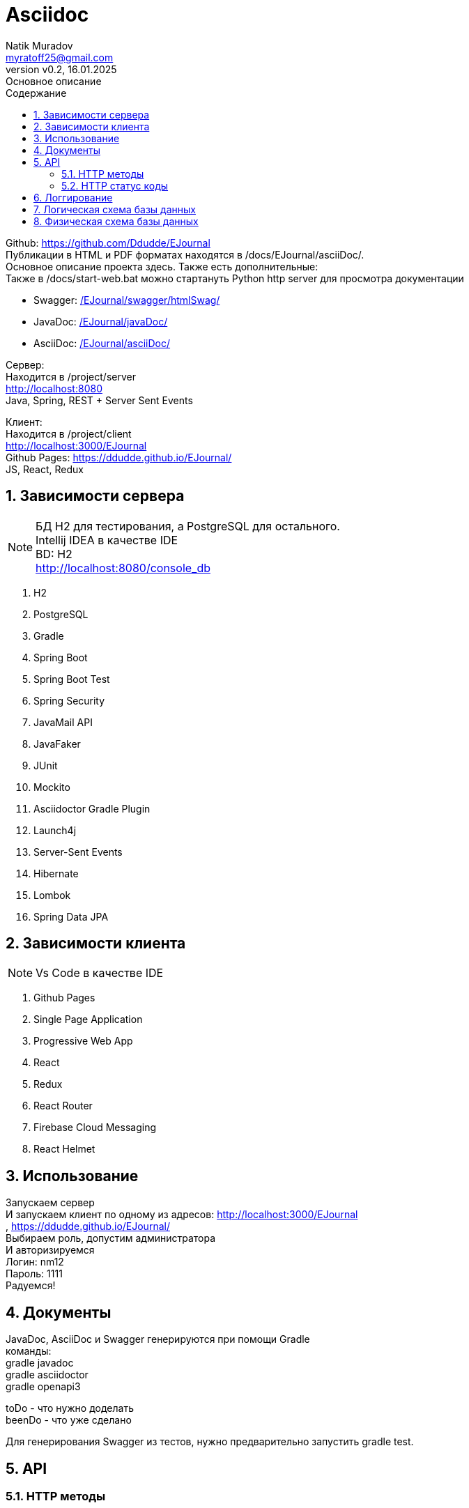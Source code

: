 = Asciidoc
Natik Muradov <myratoff25@gmail.com>
:revnumber: v0.2
:revdate: 16.01.2025
:revremark: Основное описание
:sectnums:
:hardbreaks-option:
:toc: left
:toclevels: 4
:toc-title: Содержание
:imagesdir: ./imgAsciiDoc

====
Github: https://github.com/Ddudde/EJournal
Публикации в HTML и PDF форматах находятся в /docs/EJournal/asciiDoc/.
Основное описание проекта здесь. Также есть дополнительные:
Также в /docs/start-web.bat можно стартануть Python http server для просмотра документации

* Swagger: link:/EJournal/swagger/htmlSwag/[]
* JavaDoc: link:/EJournal/javaDoc/[]
* AsciiDoc: link:/EJournal/asciiDoc/[]

Сервер:
Находится в /project/server
http://localhost:8080
Java, Spring, REST + Server Sent Events

Клиент:
Находится в /project/client
http://localhost:3000/EJournal
Github Pages: https://ddudde.github.io/EJournal/
JS, React, Redux
====

== Зависимости сервера
====
NOTE: БД H2 для тестирования, а PostgreSQL для остального.
Intellij IDEA в качестве IDE
BD: H2
http://localhost:8080/console_db

. H2
. PostgreSQL
. Gradle
. Spring Boot
. Spring Boot Test
. Spring Security
. JavaMail API
. JavaFaker
. JUnit
. Mockito
. Asciidoctor Gradle Plugin
. Launch4j
. Server-Sent Events
. Hibernate
. Lombok
. Spring Data JPA
====
== Зависимости клиента
====
NOTE: Vs Code в качестве IDE

. Github Pages
. Single Page Application
. Progressive Web App
. React
. Redux
. React Router
. Firebase Cloud Messaging
. React Helmet
====
== Использование
====
Запускаем сервер
И запускаем клиент по одному из адресов: http://localhost:3000/EJournal
, https://ddudde.github.io/EJournal/
Выбираем роль, допустим администратора
И авторизируемся
Логин: nm12
Пароль: 1111
Радуемся!
====
== Документы
====
JavaDoc, AsciiDoc и Swagger генерируются при помощи Gradle
команды:
gradle javadoc
gradle asciidoctor
gradle openapi3

toDo - что нужно доделать
beenDo - что уже сделано

Для генерирования Swagger из тестов, нужно предварительно запустить gradle test.
====
== API
=== HTTP методы
|===
| Метод | Использование
| `GET`
| Метод GET используется для чтения ресурса
| `POST`
| Метод POST чаще всего используется для создания новых ресурсов
| `PATCH`
| PATCH используется для частичного изменения ресурса
| `PUT`
| PUT используется для обновления ресурса целиком
| `DELETE`
| DELETE используется для удаления ресурса
|===
=== HTTP статус коды
|===
| Статус код | Использование

| `200 OK`
| Запрос принят и корректно обработан веб-сервером

| `201 Created`
| Запрос корректно обработан и в результате был создан новый ресурс

| `202 Accepted`
| Запрос принят. Используется в проекте как альтернатива 200 коду

| `204 No Content`
| Запрос успешно обработан, однако в ответе только заголовки без контента сообщения

| `400 Bad Request`
| Запрос от клиента к веб-серверу составлен некорректно. Обычно это происходит, если клиент не передаёт необходимые заголовки или параметры или они неправильные

| `401 Unauthorized`
| Получение запрашиваемого ресурса доступно только аутентифицированным пользователям

| `403 Forbidden`
| У клиента не хватает прав для получения запрашиваемого ресурса

| `404 Not Found`
| Сервер не смог найти запрашиваемый ресурс

| `500 Internal Server Error`
| На сервере произошла непредвиденная ошибка

|===

== Логгирование
====
Логи сохраняются в папку: \project\server\logs.
Slf4j + logback-spring
====

== Логическая схема базы данных
====
Нотация IDEF1X. Создавалась в Draw.io и исходник не сохранился.
Возможно немного устаревшая, но существует:)
[#img-logicModel]
image::logicModel.jpg[]
====

== Физическая схема базы данных
====
Создавалась в Intellij Idea UE 2023.X
Возможно немного устаревшая, но существует:)
[#img-physicalModel]
image::physicalModel.png[]
====